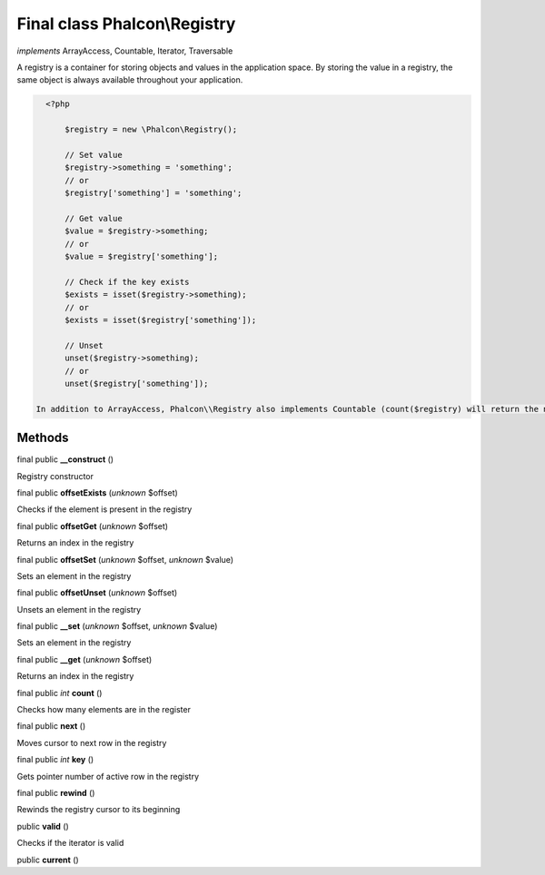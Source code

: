 Final class **Phalcon\\Registry**
=================================

*implements* ArrayAccess, Countable, Iterator, Traversable

A registry is a container for storing objects and values in the application space. By storing the value in a registry, the same object is always available throughout your application.  

.. code-block:: php

    <?php

     	$registry = new \Phalcon\Registry();
    
     	// Set value
     	$registry->something = 'something';
     	// or
     	$registry['something'] = 'something';
    
     	// Get value
     	$value = $registry->something;
     	// or
     	$value = $registry['something'];
    
     	// Check if the key exists
     	$exists = isset($registry->something);
     	// or
     	$exists = isset($registry['something']);
    
     	// Unset
     	unset($registry->something);
     	// or
     	unset($registry['something']);

  In addition to ArrayAccess, Phalcon\\Registry also implements Countable (count($registry) will return the number of elements in the registry), Serializable and Iterator (you can iterate over the registry using a foreach loop) interfaces. For PHP 5.4 and higher, JsonSerializable interface is implemented.  Phalcon\\Registry is very fast (it is typically faster than any userspace implementation of the registry); however, this comes at a price: Phalcon\\Registry is a final class and cannot be inherited from.  Though Phalcon\\Registry exposes methods like __get(), offsetGet(), count() etc, it is not recommended to invoke them manually (these methods exist mainly to match the interfaces the registry implements): $registry->__get('property') is several times slower than $registry->property.  Internally all the magic methods (and interfaces except JsonSerializable) are implemented using object handlers or similar techniques: this allows to bypass relatively slow method calls.


Methods
-------

final public  **__construct** ()

Registry constructor



final public  **offsetExists** (*unknown* $offset)

Checks if the element is present in the registry



final public  **offsetGet** (*unknown* $offset)

Returns an index in the registry



final public  **offsetSet** (*unknown* $offset, *unknown* $value)

Sets an element in the registry



final public  **offsetUnset** (*unknown* $offset)

Unsets an element in the registry



final public  **__set** (*unknown* $offset, *unknown* $value)

Sets an element in the registry



final public  **__get** (*unknown* $offset)

Returns an index in the registry



final public *int*  **count** ()

Checks how many elements are in the register



final public  **next** ()

Moves cursor to next row in the registry



final public *int*  **key** ()

Gets pointer number of active row in the registry



final public  **rewind** ()

Rewinds the registry cursor to its beginning



public  **valid** ()

Checks if the iterator is valid



public  **current** ()





